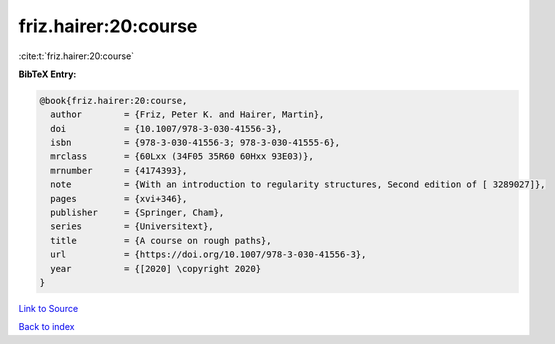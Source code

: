 friz.hairer:20:course
=====================

:cite:t:`friz.hairer:20:course`

**BibTeX Entry:**

.. code-block:: bibtex

   @book{friz.hairer:20:course,
     author        = {Friz, Peter K. and Hairer, Martin},
     doi           = {10.1007/978-3-030-41556-3},
     isbn          = {978-3-030-41556-3; 978-3-030-41555-6},
     mrclass       = {60Lxx (34F05 35R60 60Hxx 93E03)},
     mrnumber      = {4174393},
     note          = {With an introduction to regularity structures, Second edition of [ 3289027]},
     pages         = {xvi+346},
     publisher     = {Springer, Cham},
     series        = {Universitext},
     title         = {A course on rough paths},
     url           = {https://doi.org/10.1007/978-3-030-41556-3},
     year          = {[2020] \copyright 2020}
   }

`Link to Source <https://doi.org/10.1007/978-3-030-41556-3},>`_


`Back to index <../By-Cite-Keys.html>`_
